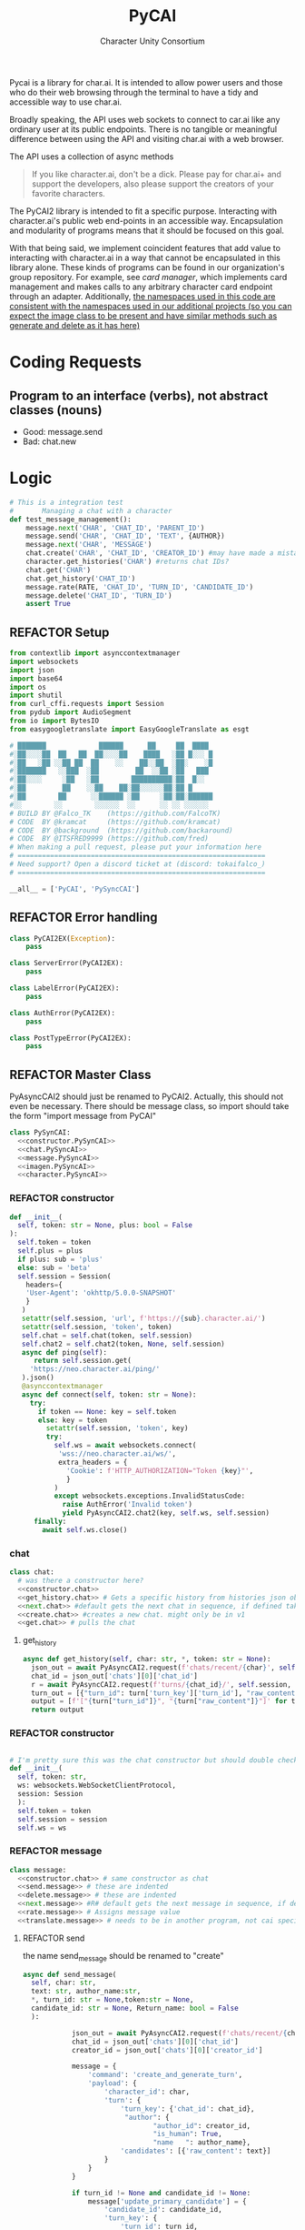  #+AUTHOR: Character Unity Consortium
#+TITLE: PyCAI

#+TODO: REFACTOR REFACTOR-ADDTOCLASS REFACTOR-IMPLEMENTABLE REFACTOR-CASESWITCH REFACTOR-REGEX TODO | DONE DEPRECIATED

Pycai is a library for char.ai. It is intended to allow power users and those who do their web browsing through the terminal to have a tidy and accessible way to use char.ai.

Broadly speaking, the API uses web sockets to connect to car.ai like any ordinary user at its public endpoints. There is no tangible or meaningful difference between using the API and visiting char.ai with a web browser.

The API uses a collection of async methods 

#+begin_quote
If you like character.ai, don't be a dick. Please pay for char.ai+ and support the developers, also please support the creators of your favorite characters. 
#+end_quote

The PyCAI2 library is intended to fit a specific purpose. Interacting with character.ai's public web end-points in an accessible way. Encapsulation and modularity of programs means that it should be focused on this goal.

With that being said, we implement coincident features that add value to interacting with character.ai in a way that cannot be encapsulated in this library alone. These kinds of programs can be found in our organization's group repository. For example, see /card manager/, which implements card management and makes calls to any arbitrary character card endpoint through an adapter. Additionally, _the namespaces used in this code are consistent with the namespaces used in our additional projects (so you can expect the image class to be present and have similar methods such as generate and delete as it has here)_

#+note: tags like c-PyAsyncCAI2 represents the class the method belongs to. In this case PyAsyncCAI2

* Coding Requests
** Program to an interface (verbs), not abstract classes (nouns)
- Good: message.send
- Bad:  chat.new

* Logic
#+begin_src python :tangle tests/integration-tests/chat-management.py :noweb yes
# This is a integration test
#       Managing a chat with a character
def test_message_management():
    message.next('CHAR', 'CHAT_ID', 'PARENT_ID')
    message.send('CHAR', 'CHAT_ID', 'TEXT', {AUTHOR})
    message.next('CHAR', 'MESSAGE')
    chat.create('CHAR', 'CHAT_ID', 'CREATOR_ID') #may have made a mistake here, it looks like there's a new chat function separate from new message, and I'm not sure if I handled that correctly
    character.get_histories('CHAR') #returns chat IDs?
    chat.get('CHAR')
    chat.get_history('CHAT_ID')
    message.rate(RATE, 'CHAT_ID', 'TURN_ID', 'CANDIDATE_ID')
    message.delete('CHAT_ID', 'TURN_ID')
    assert True
#+end_src

#+note: PySyncAI seems unnecessary... should have all classes pushed back and remove that name, just put it here
** REFACTOR Setup
#+begin_src python :tangle yes :noweb yes
from contextlib import asynccontextmanager
import websockets
import json
import base64
import os
import shutil
from curl_cffi.requests import Session
from pydub import AudioSegment
from io import BytesIO
from easygoogletranslate import EasyGoogleTranslate as esgt

# ███████             ██████      ██     ██  ████
#░██░░░░██  ██   ██  ██░░░░██    ████   ░██ █░░░ █
#░██   ░██ ░░██ ██  ██    ░░    ██░░██  ░██░    ░█
#░███████   ░░███  ░██         ██  ░░██ ░██   ███
#░██░░░░     ░██   ░██        ██████████░██  █░░
#░██         ██    ░░██    ██░██░░░░░░██░██ █
#░██        ██      ░░██████ ░██     ░██░██░██████
#░░        ░░        ░░░░░░  ░░      ░░ ░░ ░░░░░░
# BUILD BY @Falco_TK    (https://github.com/FalcoTK)
# CODE  BY @kramcat     (https://github.com/kramcat)
# CODE  BY @background  (https://github.com/backaround)
# CODE  BY @ITSFRED9999 (https://github.com/fred)
# When making a pull request, please put your information here
# =============================================================
# Need support? Open a discord ticket at (discord: tokaifalco_)
# =============================================================

__all__ = ['PyCAI', 'PySyncCAI']

#+end_src

** REFACTOR Error handling
#+begin_src python :tangle yes :noweb yes
class PyCAI2EX(Exception):
    pass

class ServerError(PyCAI2EX):
    pass

class LabelError(PyCAI2EX):
    pass

class AuthError(PyCAI2EX):
    pass

class PostTypeError(PyCAI2EX):
    pass

#+end_src

** REFACTOR Master Class
PyAsyncCAI2 should just be renamed to PyCAI2. Actually, this should not even be necessary. There should be message class, so import should take the form "import message from PyCAI"
#+begin_src python :tangle yes :noweb yes
class PySynCAI:
  <<constructor.PySynCAI>>
  <<chat.PySyncAI>>
  <<message.PySyncAI>>
  <<imagen.PySyncAI>>
  <<character.PySyncAI>>
#+end_src
*** REFACTOR constructor
#+name:constructor.PySynCAI
#+begin_src python :tangle no :noweb yes
  def __init__(
    self, token: str = None, plus: bool = False
  ):
    self.token = token
    self.plus = plus
    if plus: sub = 'plus'
    else: sub = 'beta'
    self.session = Session(
      headers={
      'User-Agent': 'okhttp/5.0.0-SNAPSHOT'
      }
     )
     setattr(self.session, 'url', f'https://{sub}.character.ai/')
     setattr(self.session, 'token', token)
     self.chat = self.chat(token, self.session)
     self.chat2 = self.chat2(token, None, self.session)
     async def ping(self):
        return self.session.get(
       'https://neo.character.ai/ping/'
     ).json()
     @asynccontextmanager
     async def connect(self, token: str = None):
       try:
         if token == None: key = self.token
         else: key = token
           setattr(self.session, 'token', key)
           try:
             self.ws = await websockets.connect(
              'wss://neo.character.ai/ws/',
              extra_headers = {
                'Cookie': f'HTTP_AUTHORIZATION="Token {key}"',
                }
             )
             except websockets.exceptions.InvalidStatusCode:
               raise AuthError('Invalid token')
               yield PyAsyncCAI2.chat2(key, self.ws, self.session)
        finally:
          await self.ws.close()
#+end_src
*** chat

#+note: these noweb blocks should just be tangled based on section headline level
#+name: chat.PySynCAI
#+BEGIN_SRC python :tangle no :noweb yes
class chat:
  # was there a constructor here?
  <<constructor.chat>>
  <<get_history.chat>> # Gets a specific history from histories json object or from the chat object
  <<next.chat>> #default gets the next chat in sequence, if defined takes number parameter. Not yet defined
  <<create.chat>> #creates a new chat. might only be in v1
  <<get.chat>> # pulls the chat
#+END_SRC
**** get_history
#+name:get_history.chat
#+begin_src python :tangle no :noweb yes
async def get_history(self, char: str, *, token: str = None):
  json_out = await PyAsyncCAI2.request(f'chats/recent/{char}', self.session, token=token, method='GET', neo=True)
  chat_id = json_out['chats'][0]['chat_id']
  r = await PyAsyncCAI2.request(f'turns/{chat_id}/', self.session, token=token, neo=True)
  turn_out = [{"turn_id": turn['turn_key']['turn_id'], "raw_content": turn['candidates'][0]['raw_content']} for turn in r['turns']]
  output = [f'["{turn["turn_id"]}", "{turn["raw_content"]}"]' for turn in turn_out]
  return output

#+end_src
*** REFACTOR constructor
#+name:constructor.chat
#+begin_src python :tangle no :noweb yes

# I'm pretty sure this was the chat constructor but should double check. This constructor likely needs to be present in the new classes I created.
def __init__(
  self, token: str,
  ws: websockets.WebSocketClientProtocol,
  session: Session
  ):
  self.token = token
  self.session = session
  self.ws = ws
#+end_src
*** REFACTOR message
#+name:message.PySyncAI
#+begin_src python :tangle no :noweb yes
class message:
  <<constructor.chat>> # same constructor as chat
  <<send.message>> # these are indented
  <<delete.message>> # these are indented
  <<next.message>> #R# default gets the next message in sequence, if defined takes number parameter 
  <<rate.message>> # Assigns message value
  <<translate.message>> # needs to be in another program, not cai specific
#+end_src
**** REFACTOR send
the name send_message should be renamed to "create"
#+name:send.message
#+begin_src python :tangle no :noweb yes
async def send_message(
  self, char: str,
  text: str, author_name:str,
  *, turn_id: str = None,token:str = None,
  candidate_id: str = None, Return_name: bool = False
  ):

            json_out = await PyAsyncCAI2.request(f'chats/recent/{char}', self.session,token=token,method='GET',neo=True)
            chat_id = json_out['chats'][0]['chat_id']
            creator_id = json_out['chats'][0]['creator_id']

            message = {
                'command': 'create_and_generate_turn',
                'payload': {
                    'character_id': char,
                    'turn': {
                        'turn_key': {'chat_id': chat_id},
                         "author": {
                                "author_id": creator_id,
                                "is_human": True,
                                "name   ": author_name},
                        'candidates': [{'raw_content': text}]
                    }
                }
            }

            if turn_id != None and candidate_id != None:
                message['update_primary_candidate'] = {
                    'candidate_id': candidate_id,
                    'turn_key': {
                        'turn_id': turn_id,
                        'chat_id': chat_id
                    }
                }

            await self.ws.send(json.dumps(message))

            while True:
                response = json.loads(await self.ws.recv())
                try: response['turn']
                except: raise ServerError(response['comment'])

                if not response['turn']['author']['author_id'].isdigit():
                    try: is_final = response['turn']['candidates'][0]['is_final']
                    except: pass
                    else:
                        if Return_name:
                            r_in = response['turn']['candidates'][0]['raw_content']
                            n_in = response['turn']['author']["name"]
                            r = f"({n_in}) {r_in}"
                            return r
                        else:
                            r = response['turn']['candidates'][0]['raw_content']
                            return r




                            

#+end_src


**** REFACTOR delete
the name delete_message should be renamed to "delete"
name: delete.message
#+begin_src python :tangle no :noweb yes
# where did the code go?
#+end_src
**** [#B] translate
This function should be moved into a different repository such as chat_manager, since it isn't necessary for CAI.
#+name: translate.mesage
#+begin_src python :tangle no :noweb yes
        async def transl(text:str, target:str, source:str):
            translator = esgt(
            source_language=source,
            target_language=target)

            resoult = translator.translate(text)

            return result

#+end_src
**** next
#+name: next.message
#+begin_src python :tangle no :noweb yes :c-pyasynccai2-chat:
        async def next_message(
            self, char: str, parent_msg_uuid: str,token:str = None
        ):
            setup = await PyAsyncCAI2.request(f'chats/recent/{char}', self.session,token=token,method='GET',neo=True)
            chat_id = setup['chats'][0]['chat_id']
            await self.ws.send(json.dumps({
                'command': 'generate_turn_candidate',
                'payload': {
                    'character_id': char,
                    'turn_key': {
                        'turn_id': parent_msg_uuid,
                        'chat_id': chat_id
                    }
                }
            }))
            
            while True:
                response = json.loads(await self.ws.recv())
                try: response['turn']
                except: raise ServerError(response['comment'])

                if not response['turn']['author']['author_id'].isdigit():
                    try: is_final = response['turn']['candidates'][0]['is_final']
                    except: pass
                    else: return response
            #+end_src



*** REFACTOR imagen
imagen is called imagen ("imagine - image generate") to keep stuff as interfaces (verbs) and not abstract classes (nouns)
#+name:imagen.PySyncAI
#+begin_src python :tangle no :noweb yes
class imagen:
  <<constructor.chat>> # same constructor as chat
  <<generate.imagen>>
#+end_src
***** REFACTOR Generate Image
#+name:generate.imagen
#+begin_src python :tangle no :noweb yes
async def generate(
  self, char: str, chat_id: str, text: str,
  author_name:str, Return_img: bool = True, Return_all: bool = False, *, turn_id: str = None, candidate_id: str = None, token:str = None
        ):
  json_out = await PyAsyncCAI2.request(f'chats/recent/{char}', self.session,token=token,method='GET',neo=True)
  chat_id = json_out['chats'][0]['chat_id']
  creator_id = json_out['chats'][0]['creator_id']

  if turn_id != None and candidate_id != None:
    message['update_primary_candidate'] = {
    'candidate_id': candidate_id,
                    'turn_key': {
                    'turn_id': turn_id,
                    'chat_id': chat_id
                    }
                }
                
                message = {
                'command': 'create_and_generate_turn',
                'payload': {
                    'character_id': char,
                    'turn': {
                        'turn_key': {'chat_id': chat_id},
                        "author": {
                                "author_id": creator_id,
                                "is_human": True,
                                "name   ": author_name},
                        'candidates': [{'raw_content': text}]
                    }
                }
            }

            await self.ws.send(json.dumps(message))

            while True:
                response = json.loads(await self.ws.recv())
                try: response['turn']
                except: raise ServerError(response['comment'])

                if not response['turn']['author']['author_id'].isdigit():
                    try: is_final = response['turn']['candidates'][0]['is_final']
                    except: pass
                    else:
                        if Return_all:
                            r_in = response['turn']['candidates'][0]['raw_content']
                            img_in = response['turn']['candidates'][0]['tti_image_rel_path']  # Perhatikan perubahan indeks ke 0 di sini
                            results = f"{r_in}\n{img_in}"
                            return results
                        if Return_img:
                            r = response['turn']['candidates'][0]['tti_image_rel_path']
                            return r

#+end_src

*** REFACTOR character
#+begin_src python :tangle no :noweb yes
class character:
  <<constructor.chat>> # same constructor as chat
  <<get_histories.character>> # gets json of all character histories
  <<get_avatar.character>> # gets the character avatar image
  <<get_information.character>> ## contains description, author, etc. needs to be defined, gets called in the example. Dictionary file
#+end_src
**** get_avatar
This should probably be placed in a character class, not a message class
#+begin_src python :tangle no :noweb yes
        async def get_avatar(self, char:str,*, token:str = None):
            json_out = await PyAsyncCAI2.request(f'chats/recent/{char}', self.session, token=token, method='GET', neo=True)
            avatar_url = json_out["chats"][0]["character_avatar_uri"]
            full_link = f"https://characterai.io/i/80/static/avatars/{avatar_url}"
            return full_link
#+end_src
**** get_histories
Gets chat histories 
#+begin_src python :tangle no :noweb yes
            async def get_histories(
            self, char: str = None, *,
            preview: int = 2, token: str = None
        ):
            return await PyAsyncCAI2.request(
                f'chats/?character_ids={char}'
                f'&num_preview_turns={preview}',
                self.session, token=token, neo=True
            )

#+end_src

*** REFACTOR Error handling

#+note: stuff like search should be in a different repo ** Search

#+note:

** Abstract functions
Functions that aren't the core logic of the library but called in methods
*** Print
Prints JSON, jq is current implementation
*** REFACTOR-CASESWITCH REFACTOR-REGEX Request
handles request
:c-PyAsyncCAI2:
#+begin_src python :tangle yes :noweb yes
    async def request(
        url: str, session: Session,
        *, token: str = None, method: str = 'GET',
        data: dict = None, split: bool = False,
        split2: bool = False, neo: bool = False
    ):

        if neo:
            link = f'https://neo.character.ai/{url}'
        else:
            link = f'{session.url}{url}'

        if token == None:
            key = session.token
        else:
            key = token

        headers = {
            'Authorization': f'Token {key}',
        }

        if method == 'GET':
            response = session.get(
                link, headers=headers
            )

        elif method == 'POST':
            response = session.post(
                link, headers=headers, json=data
            )

        elif method == 'PUT':
            response = session.put(
                link, headers=headers, json=data
            )
            
        if split:
            data = json.loads(response.text.split('\n')[-2])
        elif split2:
            lines = response.text.strip().split('\n')
            data = [json.loads(line) for line in lines if line.strip()] # List
        else:
            data = response.json()

        if str(data).startswith("{'command': 'neo_error'"):
            raise ServerError(data['comment'])
        elif str(data).startswith("{'detail': 'Auth"):
            raise AuthError('Invalid token')
        elif str(data).startswith("{'status': 'Error"):
            raise ServerError(data['status'])
        elif str(data).startswith("{'error'"):
            raise ServerError(data['error'])
        else:
            return data
#+end_src
